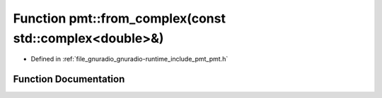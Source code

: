 .. _exhale_function_namespacepmt_1a0f83b416a4813215c1c5820511797408:

Function pmt::from_complex(const std::complex<double>&)
=======================================================

- Defined in :ref:`file_gnuradio_gnuradio-runtime_include_pmt_pmt.h`


Function Documentation
----------------------


.. doxygenfunction:: pmt::from_complex(const std::complex<double>&)
   :project: gnuradio